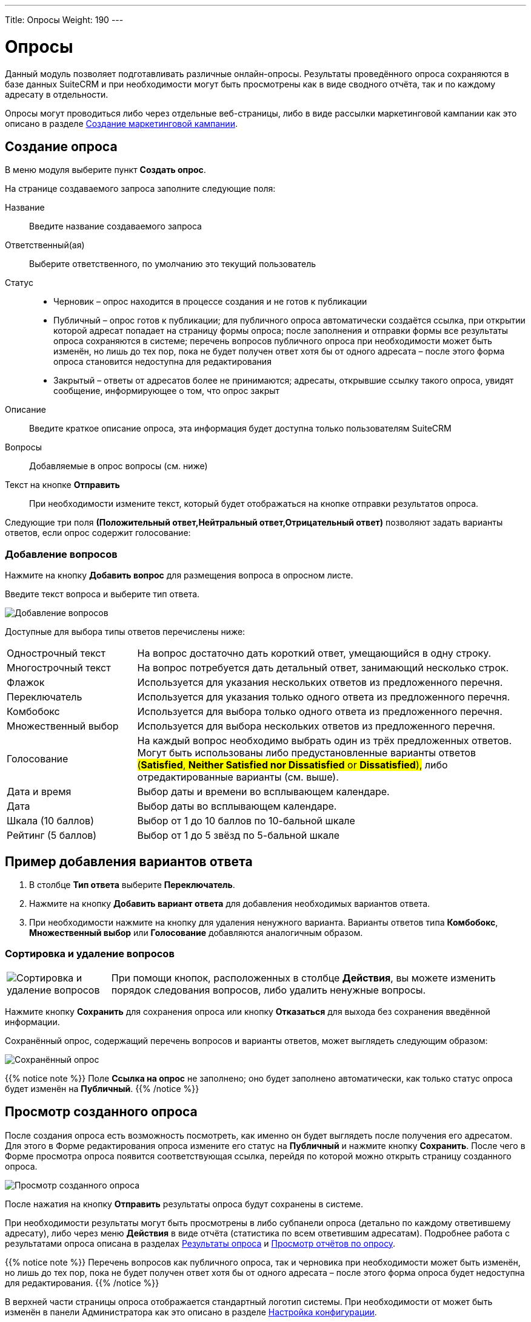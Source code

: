 ---
Title: Опросы
Weight: 190
---

:author: likhobory
:email: likhobory@mail.ru

:toc:
:toc-title: Оглавление
:toclevels: 3

:experimental:   

:imagesdir: ./../../../../images/ru/user/core-modules/Surveys

ifdef::env-github[:imagesdir: ./../../../../master/static/images/ru/user/core-modules/Surveys]

:btn: btn:

ifdef::env-github[:btn:]


= Опросы

Данный модуль позволяет подготавливать различные онлайн-опросы.  Результаты проведённого опроса сохраняются в базе данных SuiteCRM и при необходимости могут быть просмотрены как в виде сводного отчёта, так и по каждому адресату в отдельности.

Опросы могут проводиться либо через отдельные веб-страницы, либо в виде рассылки маркетинговой кампании как это описано в разделе 
link:../../../user/core-modules/campaigns/#_Создание_маркетинговой_кампании[Создание маркетинговой кампании]. 

== Создание опроса

В меню модуля выберите пункт *Создать опрос*.

На странице создаваемого запроса заполните следующие поля:

Название:: Введите название создаваемого запроса
Ответственный(ая):: Выберите ответственного, по умолчанию это текущий пользователь
Статус:: 
*	Черновик – опрос находится в процессе создания и не готов к публикации
*	Публичный – опрос готов к публикации; для публичного опроса автоматически создаётся ссылка, при открытии которой адресат попадает на страницу формы опроса; после заполнения и отправки формы все результаты опроса сохраняются в системе; перечень вопросов публичного опроса при необходимости может быть изменён, но лишь до тех пор, пока не будет получен ответ хотя бы от одного адресата – после этого форма опроса становится недоступна для редактирования
*	Закрытый – ответы от адресатов более не принимаются; адресаты, открывшие ссылку такого опроса, увидят сообщение, информирующее о том, что опрос закрыт

Описание:: Введите краткое описание опроса, эта информация будет доступна только пользователям SuiteCRM
Вопросы:: Добавляемые в опрос вопросы (см. ниже)
Текст на кнопке {btn}[Отправить]:: При необходимости измените текст, который будет отображаться на кнопке отправки результатов опроса.

Следующие три поля *(Положительный ответ,Нейтральный ответ,Отрицательный ответ)* позволяют задать варианты ответов, если опрос содержит голосование:


=== Добавление вопросов

Нажмите на кнопку {btn}[Добавить вопрос] для размещения вопроса в опросном листе. 

Введите текст вопроса и выберите тип ответа.  
 
image:image1.png[Добавление вопросов]
 
Доступные для выбора типы ответов перечислены ниже: 

[cols="1,3",options="!header"]
|===
|Однострочный текст	    |На вопрос достаточно дать короткий ответ, умещающийся в одну строку.
|Многострочный текст	|На вопрос потребуется дать детальный ответ, занимающий несколько строк.
|Флажок	                |Используется для указания нескольких ответов из предложенного перечня.
|Переключатель	        |Используется для указания только одного ответа из предложенного перечня.
|Комбобокс	            |Используется для выбора только одного ответа из предложенного перечня.
|Множественный выбор	|Используется для выбора нескольких ответов из предложенного перечня.
|Голосование	        |На каждый вопрос необходимо выбрать один из трёх предложенных ответов. Могут быть использованы либо предустановленные варианты ответов #(*Satisfied*, *Neither Satisfied nor Dissatisfied* or *Dissatisfied*),# либо отредактированные варианты (см. выше).
|Дата и время	        |Выбор даты и времени во всплывающем календаре.
|Дата	                |Выбор даты во всплывающем календаре.
|Шкала (10 баллов)   	|Выбор от 1 до 10 баллов по 10-бальной шкале
|Рейтинг (5 баллов)  	|Выбор от 1 до 5 звёзд по 5-бальной шкале
|===

== Пример добавления вариантов ответа

 .	В столбце *Тип ответа* выберите *Переключатель*. 
 .	Нажмите на кнопку {btn}[Добавить вариант ответа] для добавления необходимых вариантов ответа.
 .	При необходимости нажмите на кнопку для удаления ненужного варианта.
Варианты ответов типа *Комбобокс*, *Множественный выбор* или *Голосование* добавляются аналогичным образом. 

=== Сортировка и удаление вопросов

[cols="1,4",options="!header",frame="none",grid="none"]
|===
|image:image3.png[Сортировка и удаление вопросов]	
|При помощи кнопок, расположенных в столбце *Действия*, вы можете изменить порядок следования вопросов, либо удалить ненужные вопросы. 
|===

Нажмите кнопку {btn}[Сохранить] для сохранения опроса или кнопку {btn}[Отказаться] для выхода без сохранения введённой информации.

Сохранённый опрос, содержащий перечень вопросов и варианты ответов, может выглядеть следующим образом:

image:image3a.png[Сохранённый опрос]
 
{{% notice note %}}
Поле *Ссылка на опрос* не заполнено; оно будет заполнено автоматически, как только статус опроса будет изменён на *Публичный*.
{{%  /notice %}}

== Просмотр созданного опроса

После создания опроса есть возможность посмотреть, как именно он будет выглядеть после получения его адресатом. Для этого в Форме редактирования опроса измените его статус на *Публичный* и нажмите кнопку {btn}[Сохранить]. После чего в Форме просмотра опроса появится соответствующая ссылка, перейдя по которой можно открыть страницу созданного опроса.

image:image4.png[Просмотр созданного опроса]
 
После нажатия на кнопку {btn}[Отправить] результаты опроса будут сохранены в системе.

При необходимости результаты могут быть просмотрены в либо субпанели опроса (детально по каждому ответившему адресату), либо через меню *Действия* в виде отчёта (статистика по всем ответившим адресатам). Подробнее работа с результатами опроса описана в разделах <<Результаты опроса>> и <<Просмотр отчётов по опросу>>.

{{% notice note %}}
Перечень вопросов как публичного опроса, так и черновика при необходимости может быть изменён, но лишь до тех пор, пока не будет получен ответ хотя бы от одного адресата – после этого форма опроса будет недоступна для редактирования.
{{%  /notice %}}

В верхней части страницы опроса отображается стандартный логотип системы. При необходимости от может быть изменён в панели Администратора как это описано в разделе 
link:../../../admin/administration-panel/system/#_Настройка_конфигурации[Настройка конфигурации].

== Результаты опроса

В Форме просмотра каждого опроса отображается субпанель с результатами опроса по каждому ответившему адресату. Эта же панель доступна при просмотре 
link:../../../user/core-modules/campaigns/#_Просмотр_статуса_маркетинговой_кампании[статуса маркетинговой кампании].

image:image6.png[Результаты опроса]
 
Нажмите на необходимую запись результата для просмотра подробностей:


image:image7.png[Просмотр результата опроса]
 
== Просмотр отчётов по опросу

Результаты опроса также могут быть просмотрены в виде отчёта по каждому вопросу. Там, где это возможно, для отображения данных используются графики. Данные в отчётах представлены без детализации по ответившим адресатам. Если необходимо просмотреть информацию по каждому ответившему адресату, воспользуйтесь данными из субпанели *Результаты опроса* как это описано выше.

Для просмотра отчёта в Форме просмотра опроса выберите пункт *Просмотр отчётов по опросу* из меню *Действия*.

image:image8.png[Просмотр отчёта в Форме просмотра]

Пример отчёта по опросу представлен ниже: 

image:image9.png[Пример отчёта по опросу]
  
  
== Управление опросами

В модуле вы можете выполнять следующие действия:

*	Сортировка списка записей, для этого нажмите на значок     в заголовке сортируемого столбца, для обратной сортировки нажмите на значок ещё раз. 
*	Добавление записи в избранное – после чего пользователь получает возможность быстрого доступа к наиболее важной для него информации. За дополнительной информацией обратитесь к разделу link:../../../user/introduction/user-interface/#_Избранное[Избранное].
*	Редактирование или удаление информации сразу в нескольких опросах, для этого используйте link:../../../user/introduction/user-interface/#_Массовое_обновление_или_удаление_записей[панель массового обновления].
*	Просмотр детальной информации о встрече, для этого нажмите на названии опроса в Форме списка.
*	Редактирование данных, для этого либо в Форме просмотра нажмите на кнопку {btn}[Править], либо непосредственно в Форме списка нажмите на кнопку   слева от редактируемой записи. Вы также можете выполнить link:../../../user/introduction/user-interface/#_Быстрая_правка[быструю правку].
*	Дублирование информации об опросе, для этого в меню действий выберите пункт {btn}[Дублировать]. Дублирование является удобным способом быстрого создания схожих записей, вы можете изменить продублированную информацию с целью создания нового опроса. 
*		Удаление информации об опросе, для этого в Форме просмотра нажмите на кнопку {btn}[Удалить]. 
*	Поиск информации об опросе - используйте link:../../../user/introduction/user-interface/#_Поиск_информации_в_системе[Фильтры или Расширенные фильтры] в Форме списка модуля.   Для поиска только ваших записей отметьте опцию *Мои записи*.

== Проведение опроса в рамках маркетинговой кампании

В данном разлеле описываются особенности проведения маркетинговой кампании при рассылке опросов. Детальная инфомация о проведении маркетинговых кампаний других типов описана в разделе 
link:../../../user/core-modules/campaigns/#_Создание_маркетинговой_кампании[Создание маркетинговой кампании].

Опрос может быть проведён в рамках маркетинговой кампании, в этом случае все поступившие от адресатов ответы будут сохранены в базе данных системы.
 
В модуле *Маркетинг* запустите мастер создания маркетинговой кампании, в качестве типа создаваемой кампании укажите *Опрос*: 

image:image10.png[Проведение опроса в рамках маркетинговой кампании-выбор типа кампании]
 
Заполните основную информацию о кампании, укажите название заранее созданного опроса и нажмите на кнопку {btn}[Далее].

image:image11.png[Проведение опроса в рамках маркетинговой кампании-название и статус кампании]
 
Укажите или создайте необходимые списка адресатов и нажмите на кнопку {btn}[Далее] для выбора шаблона письма.

Создайте новый шаблон или выберите один из списка существующих. И в том и в другом случае в шаблон необходимо вставить переменную +

*$surveys_survey_url_display*

В отправленных адресатам письмах эта переменная будет преобразована в URL, на который в последствии будут отправлены результаты опроса. 

image:image12.png[Проведение опроса в рамках маркетинговой кампании-настройка шаблона кампании]

Полученные от адресатов ответы будут доступны в субпанели *Результаты опроса* как это описано в разделе 
link:../../../user/core-modules/campaigns/#_Просмотр_статуса_маркетинговой_кампании[Просмотр статуса маркетинговой кампании].

Оставшиеся шаги работы мастера детально описаны в разделе 
link:../../../user/core-modules/campaigns/#_Создание_маркетинговой_кампании[Создание маркетинговой кампании] и здесь не рассматриваются.
